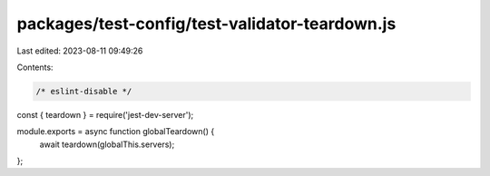 packages/test-config/test-validator-teardown.js
===============================================

Last edited: 2023-08-11 09:49:26

Contents:

.. code-block:: js

    /* eslint-disable */
const { teardown } = require('jest-dev-server');

module.exports = async function globalTeardown() {
    await teardown(globalThis.servers);
};


